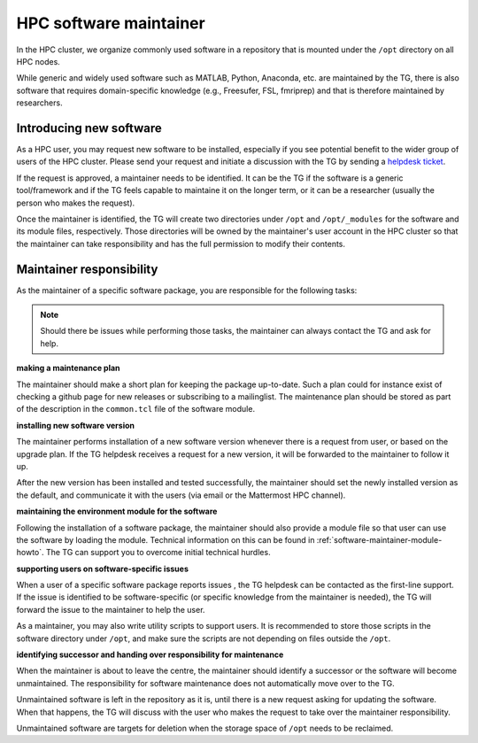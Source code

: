 .. _software-maintainer:

HPC software maintainer
***********************

In the HPC cluster, we organize commonly used software in a repository that is mounted under the ``/opt`` directory on all HPC nodes.

While generic and widely used software such as MATLAB, Python, Anaconda, etc. are maintained by the TG, there is also software that requires domain-specific knowledge (e.g., Freesufer, FSL, fmriprep) and that is therefore maintained by researchers.

Introducing new software
========================

As a HPC user, you may request new software to be installed, especially if you see potential benefit to the wider group of users of the HPC cluster. Please send your request and initiate a discussion with the TG by sending a `helpdesk ticket <mailto:helpdeskt@fcdonders.ru.nl>`_.

If the request is approved, a maintainer needs to be identified. It can be the TG if the software is a generic tool/framework and if the TG feels capable to maintaine it on the longer term, or it can be a researcher (usually the person who makes the request).

Once the maintainer is identified, the TG will create two directories under ``/opt`` and ``/opt/_modules`` for the software and its module files, respectively. Those directories will be owned by the maintainer's user account in the HPC cluster so that the maintainer can take responsibility and has the full permission to modify their  contents.

Maintainer responsibility
=========================

As the maintainer of a specific software package, you are responsible for the following tasks:

.. note::

    Should there be issues while performing those tasks, the maintainer can always contact the TG and ask for help.

**making a maintenance plan**

The maintainer should make a short plan for keeping the package up-to-date. Such a plan could for instance exist of checking a github page for new releases or subscribing to a mailinglist. The maintenance plan should be stored as part of the description in the ``common.tcl`` file of the software module.

**installing new software version**

The maintainer performs installation of a new software version whenever there is a request from user, or based on the upgrade plan. If the TG helpdesk receives a request for a new version, it will be forwarded to the maintainer to follow it up.
    
After the new version has been installed and tested successfully, the maintainer should set the newly installed version as the default, and communicate it with the users (via email or the Mattermost HPC channel).

**maintaining the environment module for the software**

Following the installation of a software package, the maintainer should also provide a module file so that user can use the software by loading the module. Technical information on this can be found in :ref:`software-maintainer-module-howto`. The TG can support you to overcome initial technical hurdles.

**supporting users on software-specific issues**

When a user of a specific software package reports issues , the TG helpdesk can be contacted as the first-line support. If the issue is identified to be software-specific (or specific knowledge from the maintainer is needed), the TG will forward the issue to the maintainer to help the user.
    
As a maintainer, you may also write utility scripts to support users. It is recommended to store those scripts in the software directory under ``/opt``, and make sure the scripts are not depending on files outside the ``/opt``.

**identifying successor and handing over responsibility for maintenance**

When the maintainer is about to leave the centre, the maintainer should identify a successor or the software will become unmaintained. The responsibility for software maintenance does not automatically move over to the TG. 

Unmaintained software is left in the repository as it is, until there is a new request asking for updating the software. When that happens, the TG will discuss with the user who makes the request to take over the maintainer responsibility. 

Unmaintained software are targets for deletion when the storage space of ``/opt`` needs to be reclaimed.
